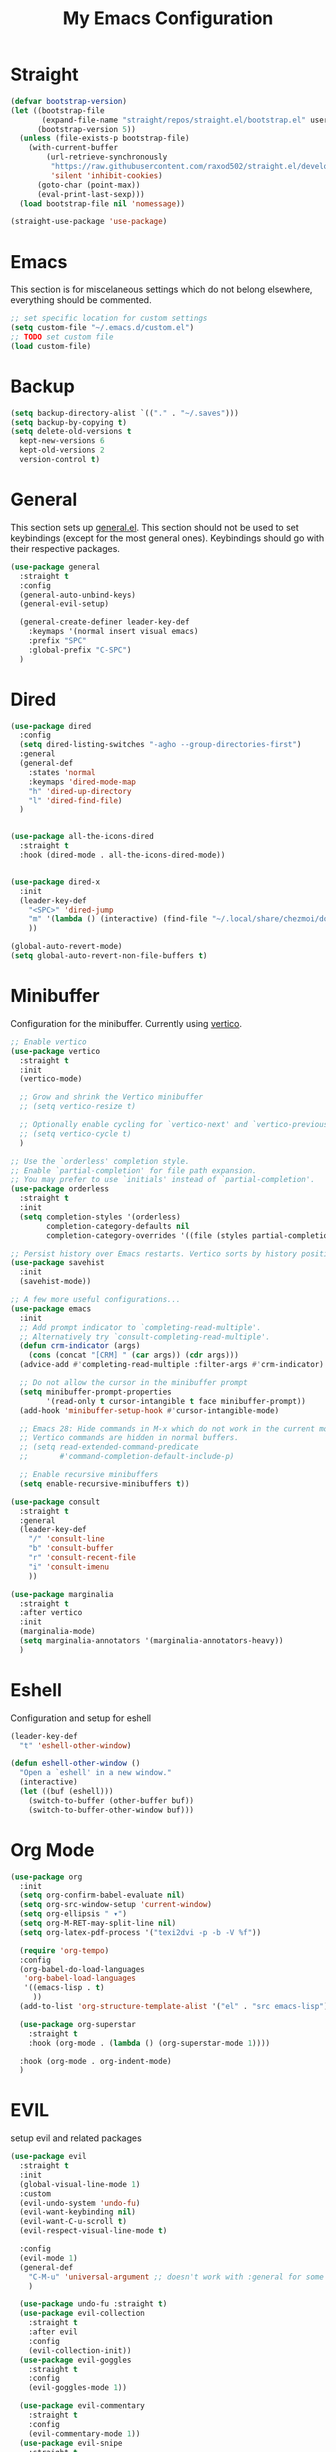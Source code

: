#+TITLE: My Emacs Configuration
#+PROPERTY: header-args:emacs-lisp :tangle ~/.emacs.d/init.el

* Straight
#+begin_src emacs-lisp
  (defvar bootstrap-version)
  (let ((bootstrap-file
         (expand-file-name "straight/repos/straight.el/bootstrap.el" user-emacs-directory))
        (bootstrap-version 5))
    (unless (file-exists-p bootstrap-file)
      (with-current-buffer
          (url-retrieve-synchronously
           "https://raw.githubusercontent.com/raxod502/straight.el/develop/install.el"
           'silent 'inhibit-cookies)
        (goto-char (point-max))
        (eval-print-last-sexp)))
    (load bootstrap-file nil 'nomessage))

  (straight-use-package 'use-package)
#+end_src

* Emacs
This section is for miscelaneous settings which do not belong elsewhere, everything should be commented.
#+begin_src emacs-lisp
  ;; set specific location for custom settings
  (setq custom-file "~/.emacs.d/custom.el")
  ;; TODO set custom file
  (load custom-file)
#+end_src

* Backup
#+begin_src emacs-lisp
  (setq backup-directory-alist `(("." . "~/.saves")))
  (setq backup-by-copying t)
  (setq delete-old-versions t
	kept-new-versions 6
	kept-old-versions 2
	version-control t)
#+end_src
* General
This section sets up [[https://github.com/noctuid/general.el][general.el]]. This section should not be used to set keybindings (except for the most general ones).
Keybindings should go with their respective packages.
#+begin_src emacs-lisp
  (use-package general
    :straight t
    :config
    (general-auto-unbind-keys)
    (general-evil-setup)

    (general-create-definer leader-key-def
      :keymaps '(normal insert visual emacs)
      :prefix "SPC"
      :global-prefix "C-SPC")
    )
#+end_src

* Dired
#+begin_src emacs-lisp
  (use-package dired
    :config
    (setq dired-listing-switches "-agho --group-directories-first")
    :general
    (general-def
      :states 'normal
      :keymaps 'dired-mode-map
      "h" 'dired-up-directory
      "l" 'dired-find-file)
    )


  (use-package all-the-icons-dired
    :straight t
    :hook (dired-mode . all-the-icons-dired-mode))


  (use-package dired-x
    :init
    (leader-key-def
      "<SPC>" 'dired-jump
      "m" '(lambda () (interactive) (find-file "~/.local/share/chezmoi/dot_emacs.d/emacs.org"))
      ))

  (global-auto-revert-mode)
  (setq global-auto-revert-non-file-buffers t)
#+end_src

* Minibuffer
Configuration for the minibuffer. Currently using [[https://github.com/minad/vertico][vertico]].
#+begin_src emacs-lisp
  ;; Enable vertico
  (use-package vertico
    :straight t
    :init
    (vertico-mode)

    ;; Grow and shrink the Vertico minibuffer
    ;; (setq vertico-resize t)

    ;; Optionally enable cycling for `vertico-next' and `vertico-previous'.
    ;; (setq vertico-cycle t)
    )

  ;; Use the `orderless' completion style.
  ;; Enable `partial-completion' for file path expansion.
  ;; You may prefer to use `initials' instead of `partial-completion'.
  (use-package orderless
    :straight t
    :init
    (setq completion-styles '(orderless)
          completion-category-defaults nil
          completion-category-overrides '((file (styles partial-completion)))))

  ;; Persist history over Emacs restarts. Vertico sorts by history position.
  (use-package savehist
    :init
    (savehist-mode))

  ;; A few more useful configurations...
  (use-package emacs
    :init
    ;; Add prompt indicator to `completing-read-multiple'.
    ;; Alternatively try `consult-completing-read-multiple'.
    (defun crm-indicator (args)
      (cons (concat "[CRM] " (car args)) (cdr args)))
    (advice-add #'completing-read-multiple :filter-args #'crm-indicator)

    ;; Do not allow the cursor in the minibuffer prompt
    (setq minibuffer-prompt-properties
          '(read-only t cursor-intangible t face minibuffer-prompt))
    (add-hook 'minibuffer-setup-hook #'cursor-intangible-mode)

    ;; Emacs 28: Hide commands in M-x which do not work in the current mode.
    ;; Vertico commands are hidden in normal buffers.
    ;; (setq read-extended-command-predicate
    ;;       #'command-completion-default-include-p)

    ;; Enable recursive minibuffers
    (setq enable-recursive-minibuffers t))

  (use-package consult
    :straight t
    :general
    (leader-key-def
      "/" 'consult-line
      "b" 'consult-buffer
      "r" 'consult-recent-file
      "i" 'consult-imenu
      ))

  (use-package marginalia
    :straight t
    :after vertico
    :init
    (marginalia-mode)
    (setq marginalia-annotators '(marginalia-annotators-heavy))
    )
#+end_src

* Eshell
Configuration and setup for eshell
#+begin_src emacs-lisp
  (leader-key-def
    "t" 'eshell-other-window)

  (defun eshell-other-window ()
    "Open a `eshell' in a new window."
    (interactive)
    (let ((buf (eshell)))
      (switch-to-buffer (other-buffer buf))
      (switch-to-buffer-other-window buf)))
#+end_src
* Org Mode
#+begin_src emacs-lisp
  (use-package org
    :init
    (setq org-confirm-babel-evaluate nil)
    (setq org-src-window-setup 'current-window)
    (setq org-ellipsis " ▾")
    (setq org-M-RET-may-split-line nil)
    (setq org-latex-pdf-process '("texi2dvi -p -b -V %f"))

    (require 'org-tempo)
    :config
    (org-babel-do-load-languages
     'org-babel-load-languages
     '((emacs-lisp . t)
       ))
    (add-to-list 'org-structure-template-alist '("el" . "src emacs-lisp"))

    (use-package org-superstar
      :straight t
      :hook (org-mode . (lambda () (org-superstar-mode 1))))

    :hook (org-mode . org-indent-mode)
    )
#+end_src
* EVIL
setup evil and related packages
#+begin_src emacs-lisp
  (use-package evil
    :straight t
    :init
    (global-visual-line-mode 1)
    :custom
    (evil-undo-system 'undo-fu)
    (evil-want-keybinding nil)
    (evil-want-C-u-scroll t)
    (evil-respect-visual-line-mode t)

    :config
    (evil-mode 1)
    (general-def
      "C-M-u" 'universal-argument ;; doesn't work with :general for some reason
      )

    (use-package undo-fu :straight t)
    (use-package evil-collection
      :straight t
      :after evil
      :config
      (evil-collection-init))
    (use-package evil-goggles
      :straight t
      :config
      (evil-goggles-mode 1))

    (use-package evil-commentary
      :straight t
      :config
      (evil-commentary-mode 1))
    (use-package evil-snipe
      :straight t
      :general
      (:states '(normal motion)
               "s" 'evil-snipe-s
               "S" 'evil-snipe-S)
      )

    (use-package evil-multiedit
      :straight t
      :config
      (evil-multiedit-default-keybinds)
      )
    (use-package evil-surround
      :straight t
      :config
      (global-evil-surround-mode 1))
    )
#+end_src

* Help
#+begin_src emacs-lisp
  (use-package which-key
    :straight t
    :init (which-key-mode)
    :config
    (setq which-key-idle-delay 0.3))

  (use-package helpful
    :straight t
    :general
    (leader-key-def
      "h" 'helpful-at-point
      )
    )

  (use-package define-word
    :straight t
    :general
    (leader-key-def
      "d" 'define-word-at-point
      "D" 'define-word
      ))
#+end_src

* Editing
This section contains packages and settings for
non-evil specific editing
#+begin_src emacs-lisp
  ;; Delimiters
  (use-package rainbow-delimiters
    :straight t
    :hook (prog-mode . rainbow-delimiters-mode))

  (show-paren-mode 1)
  (electric-pair-mode 1)
  (setq electric-pair-inhibit-predicate 'electric-pair-conservative-inhibit)
#+end_src
* Navigation
This section contains packages/configuration for
non-evil-specific navigation
#+begin_src emacs-lisp
  (use-package avy
    :straight t
    :general
    ("C-s" 'avy-goto-char-timer)
    )

  (use-package winum
    :straight t
    :general
    (
     "M-1" 'winum-select-window-1
     "M-2" 'winum-select-window-2
     "M-3" 'winum-select-window-3
     "M-4" 'winum-select-window-4
     "M-5" 'winum-select-window-5
     "M-6" 'winum-select-window-6
     "M-7" 'winum-select-window-7
     "M-8" 'winum-select-window-8
     )
    :config
    (winum-mode t))

  (use-package smartscan
    :straight t
    :hook (prog-mode . smartscan-mode))

  (use-package rg
    :straight t
    :config
    (rg-enable-default-bindings))
#+end_src

* Formatting
Automatic formatting
#+begin_src emacs-lisp
  (use-package aggressive-indent
    :straight t
    :hook (prog-mode . aggressive-indent-mode)
    )

  (use-package format-all
    :straight t
    :hook
    (prog-mode . format-all-mode)
    )
#+end_src

* Git
Setup git integration
#+begin_src emacs-lisp
  (use-package magit
    :straight t
    :general
    (leader-key-def
      "g" 'magit-status
      ))
#+end_src

* Project Management
#+begin_src emacs-lisp
  (use-package projectile
    :straight t
    :custom
    (projectile-switch-project-action #'projectile-dired)
    :config (projectile-mode)
    :general
    (leader-key-def
      "p" 'projectile-command-map
      ))
#+end_src

* Major Modes
Set up major modes for languages, etc
#+begin_src emacs-lisp
  (use-package toml-mode :straight t)
  (use-package yaml-mode
    :straight t
    :mode "\\.yml\\'")
  (use-package rustic :straight t)
  (use-package nix-mode :straight t)
  (use-package json-mode :straight t)


  (use-package kbd-mode
    :straight (kbd-mode :type git :host github :repo "kmonad/kbd-mode"))
#+end_src
* Checkers
Set up checkers, i.e. syntax checking, spell checkers, etc
#+begin_src emacs-lisp
  (use-package flycheck
    :straight t
    :init (global-flycheck-mode)
    )
#+end_src
* Completion
#+begin_src emacs-lisp
  (use-package company
    :straight t
    :init
    (setq company-minimum-prefix-length 1
          company-idle-delay 0.0) ;; default is 0.2
    :config
    (global-company-mode)
    )
#+end_src

* LSP
#+begin_src emacs-lisp
  (use-package lsp-mode
    :straight t
    :init
    (setq gc-cons-threshold 100000000) ;; set per the lsp-doctor recommendation
    (setq read-process-output-max (* 1024 1024)) ;; same reason ^
    (setq lsp-keymap-prefix "C-c l")
    :hook (
           (rustic-mode . lsp)
           (lsp-mode . lsp-enable-which-key-integration))
    :commands lsp)

  (use-package lsp-ui
    :straight t
    :commands lsp-ui-mode)
  (use-package lsp-treemacs
    :straight t
    :commands lsp-treemacs-errors-list)
#+end_src

* GUI
Set gui settings, theme, fonts, etc
#+begin_src emacs-lisp
  ;; disabling useless ui elements
  (scroll-bar-mode -1)
  (menu-bar-mode -1)
  (tool-bar-mode -1)
  (setq inhibit-startup-screen t)

  (global-hl-line-mode)

  ;; theme
  (use-package doom-themes
    :straight t
    :config (load-theme 'doom-one t))

  ;; font
  (set-face-attribute 'default nil :font "Source Code Pro" :height 120)
  (set-face-attribute 'fixed-pitch nil :font "Source Code Pro" :height 120)

  ;; line numbers
  (dolist (mode '(text-mode-hook
                  prog-mode-hook
                  conf-mode-hook
                  rust-mode-hook))
    (add-hook mode (lambda () (display-line-numbers-mode 1))))

  ;; modeline
  (use-package smart-mode-line
    :straight t
    :config
    (sml/setup))
#+end_src
* local variables
;; Local Variables: 
;; eval: (add-hook 'after-save-hook (lambda ()(if (y-or-n-p "Tangle?")(org-babel-tangle))) nil t) 
;; End:

